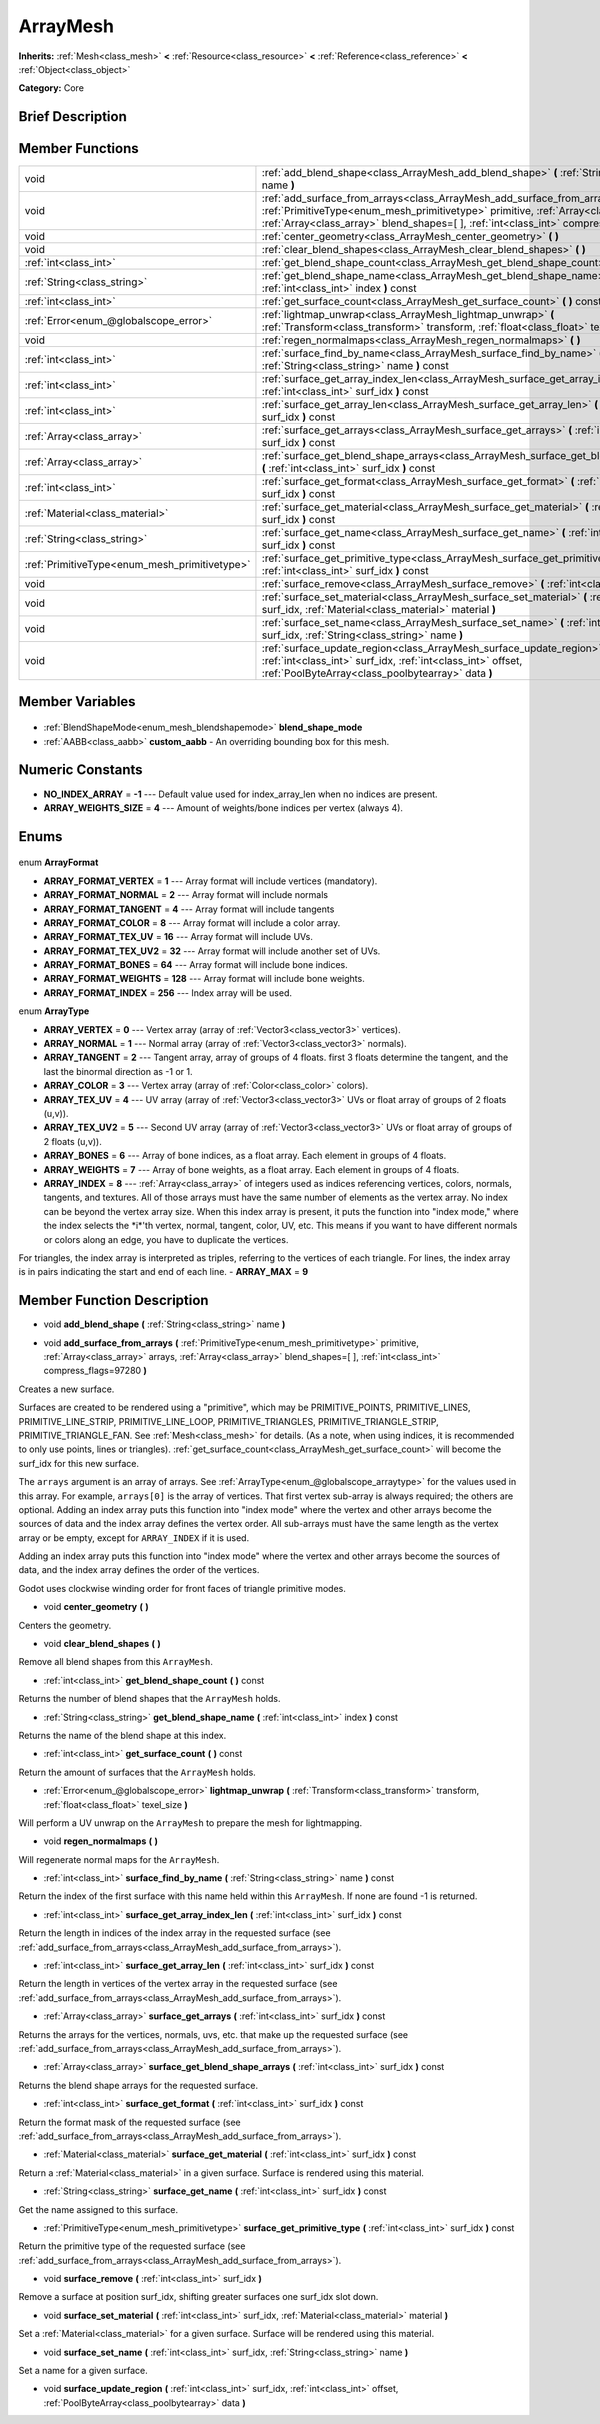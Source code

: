 .. Generated automatically by doc/tools/makerst.py in Godot's source tree.
.. DO NOT EDIT THIS FILE, but the ArrayMesh.xml source instead.
.. The source is found in doc/classes or modules/<name>/doc_classes.

.. _class_ArrayMesh:

ArrayMesh
=========

**Inherits:** :ref:`Mesh<class_mesh>` **<** :ref:`Resource<class_resource>` **<** :ref:`Reference<class_reference>` **<** :ref:`Object<class_object>`

**Category:** Core

Brief Description
-----------------



Member Functions
----------------

+------------------------------------------------+------------------------------------------------------------------------------------------------------------------------------------------------------------------------------------------------------------------------------------------------------------------------+
| void                                           | :ref:`add_blend_shape<class_ArrayMesh_add_blend_shape>` **(** :ref:`String<class_string>` name **)**                                                                                                                                                                   |
+------------------------------------------------+------------------------------------------------------------------------------------------------------------------------------------------------------------------------------------------------------------------------------------------------------------------------+
| void                                           | :ref:`add_surface_from_arrays<class_ArrayMesh_add_surface_from_arrays>` **(** :ref:`PrimitiveType<enum_mesh_primitivetype>` primitive, :ref:`Array<class_array>` arrays, :ref:`Array<class_array>` blend_shapes=[  ], :ref:`int<class_int>` compress_flags=97280 **)** |
+------------------------------------------------+------------------------------------------------------------------------------------------------------------------------------------------------------------------------------------------------------------------------------------------------------------------------+
| void                                           | :ref:`center_geometry<class_ArrayMesh_center_geometry>` **(** **)**                                                                                                                                                                                                    |
+------------------------------------------------+------------------------------------------------------------------------------------------------------------------------------------------------------------------------------------------------------------------------------------------------------------------------+
| void                                           | :ref:`clear_blend_shapes<class_ArrayMesh_clear_blend_shapes>` **(** **)**                                                                                                                                                                                              |
+------------------------------------------------+------------------------------------------------------------------------------------------------------------------------------------------------------------------------------------------------------------------------------------------------------------------------+
| :ref:`int<class_int>`                          | :ref:`get_blend_shape_count<class_ArrayMesh_get_blend_shape_count>` **(** **)** const                                                                                                                                                                                  |
+------------------------------------------------+------------------------------------------------------------------------------------------------------------------------------------------------------------------------------------------------------------------------------------------------------------------------+
| :ref:`String<class_string>`                    | :ref:`get_blend_shape_name<class_ArrayMesh_get_blend_shape_name>` **(** :ref:`int<class_int>` index **)** const                                                                                                                                                        |
+------------------------------------------------+------------------------------------------------------------------------------------------------------------------------------------------------------------------------------------------------------------------------------------------------------------------------+
| :ref:`int<class_int>`                          | :ref:`get_surface_count<class_ArrayMesh_get_surface_count>` **(** **)** const                                                                                                                                                                                          |
+------------------------------------------------+------------------------------------------------------------------------------------------------------------------------------------------------------------------------------------------------------------------------------------------------------------------------+
| :ref:`Error<enum_@globalscope_error>`          | :ref:`lightmap_unwrap<class_ArrayMesh_lightmap_unwrap>` **(** :ref:`Transform<class_transform>` transform, :ref:`float<class_float>` texel_size **)**                                                                                                                  |
+------------------------------------------------+------------------------------------------------------------------------------------------------------------------------------------------------------------------------------------------------------------------------------------------------------------------------+
| void                                           | :ref:`regen_normalmaps<class_ArrayMesh_regen_normalmaps>` **(** **)**                                                                                                                                                                                                  |
+------------------------------------------------+------------------------------------------------------------------------------------------------------------------------------------------------------------------------------------------------------------------------------------------------------------------------+
| :ref:`int<class_int>`                          | :ref:`surface_find_by_name<class_ArrayMesh_surface_find_by_name>` **(** :ref:`String<class_string>` name **)** const                                                                                                                                                   |
+------------------------------------------------+------------------------------------------------------------------------------------------------------------------------------------------------------------------------------------------------------------------------------------------------------------------------+
| :ref:`int<class_int>`                          | :ref:`surface_get_array_index_len<class_ArrayMesh_surface_get_array_index_len>` **(** :ref:`int<class_int>` surf_idx **)** const                                                                                                                                       |
+------------------------------------------------+------------------------------------------------------------------------------------------------------------------------------------------------------------------------------------------------------------------------------------------------------------------------+
| :ref:`int<class_int>`                          | :ref:`surface_get_array_len<class_ArrayMesh_surface_get_array_len>` **(** :ref:`int<class_int>` surf_idx **)** const                                                                                                                                                   |
+------------------------------------------------+------------------------------------------------------------------------------------------------------------------------------------------------------------------------------------------------------------------------------------------------------------------------+
| :ref:`Array<class_array>`                      | :ref:`surface_get_arrays<class_ArrayMesh_surface_get_arrays>` **(** :ref:`int<class_int>` surf_idx **)** const                                                                                                                                                         |
+------------------------------------------------+------------------------------------------------------------------------------------------------------------------------------------------------------------------------------------------------------------------------------------------------------------------------+
| :ref:`Array<class_array>`                      | :ref:`surface_get_blend_shape_arrays<class_ArrayMesh_surface_get_blend_shape_arrays>` **(** :ref:`int<class_int>` surf_idx **)** const                                                                                                                                 |
+------------------------------------------------+------------------------------------------------------------------------------------------------------------------------------------------------------------------------------------------------------------------------------------------------------------------------+
| :ref:`int<class_int>`                          | :ref:`surface_get_format<class_ArrayMesh_surface_get_format>` **(** :ref:`int<class_int>` surf_idx **)** const                                                                                                                                                         |
+------------------------------------------------+------------------------------------------------------------------------------------------------------------------------------------------------------------------------------------------------------------------------------------------------------------------------+
| :ref:`Material<class_material>`                | :ref:`surface_get_material<class_ArrayMesh_surface_get_material>` **(** :ref:`int<class_int>` surf_idx **)** const                                                                                                                                                     |
+------------------------------------------------+------------------------------------------------------------------------------------------------------------------------------------------------------------------------------------------------------------------------------------------------------------------------+
| :ref:`String<class_string>`                    | :ref:`surface_get_name<class_ArrayMesh_surface_get_name>` **(** :ref:`int<class_int>` surf_idx **)** const                                                                                                                                                             |
+------------------------------------------------+------------------------------------------------------------------------------------------------------------------------------------------------------------------------------------------------------------------------------------------------------------------------+
| :ref:`PrimitiveType<enum_mesh_primitivetype>`  | :ref:`surface_get_primitive_type<class_ArrayMesh_surface_get_primitive_type>` **(** :ref:`int<class_int>` surf_idx **)** const                                                                                                                                         |
+------------------------------------------------+------------------------------------------------------------------------------------------------------------------------------------------------------------------------------------------------------------------------------------------------------------------------+
| void                                           | :ref:`surface_remove<class_ArrayMesh_surface_remove>` **(** :ref:`int<class_int>` surf_idx **)**                                                                                                                                                                       |
+------------------------------------------------+------------------------------------------------------------------------------------------------------------------------------------------------------------------------------------------------------------------------------------------------------------------------+
| void                                           | :ref:`surface_set_material<class_ArrayMesh_surface_set_material>` **(** :ref:`int<class_int>` surf_idx, :ref:`Material<class_material>` material **)**                                                                                                                 |
+------------------------------------------------+------------------------------------------------------------------------------------------------------------------------------------------------------------------------------------------------------------------------------------------------------------------------+
| void                                           | :ref:`surface_set_name<class_ArrayMesh_surface_set_name>` **(** :ref:`int<class_int>` surf_idx, :ref:`String<class_string>` name **)**                                                                                                                                 |
+------------------------------------------------+------------------------------------------------------------------------------------------------------------------------------------------------------------------------------------------------------------------------------------------------------------------------+
| void                                           | :ref:`surface_update_region<class_ArrayMesh_surface_update_region>` **(** :ref:`int<class_int>` surf_idx, :ref:`int<class_int>` offset, :ref:`PoolByteArray<class_poolbytearray>` data **)**                                                                           |
+------------------------------------------------+------------------------------------------------------------------------------------------------------------------------------------------------------------------------------------------------------------------------------------------------------------------------+

Member Variables
----------------

  .. _class_ArrayMesh_blend_shape_mode:

- :ref:`BlendShapeMode<enum_mesh_blendshapemode>` **blend_shape_mode**

  .. _class_ArrayMesh_custom_aabb:

- :ref:`AABB<class_aabb>` **custom_aabb** - An overriding bounding box for this mesh.


Numeric Constants
-----------------

- **NO_INDEX_ARRAY** = **-1** --- Default value used for index_array_len when no indices are present.
- **ARRAY_WEIGHTS_SIZE** = **4** --- Amount of weights/bone indices per vertex (always 4).

Enums
-----

  .. _enum_ArrayMesh_ArrayFormat:

enum **ArrayFormat**

- **ARRAY_FORMAT_VERTEX** = **1** --- Array format will include vertices (mandatory).
- **ARRAY_FORMAT_NORMAL** = **2** --- Array format will include normals
- **ARRAY_FORMAT_TANGENT** = **4** --- Array format will include tangents
- **ARRAY_FORMAT_COLOR** = **8** --- Array format will include a color array.
- **ARRAY_FORMAT_TEX_UV** = **16** --- Array format will include UVs.
- **ARRAY_FORMAT_TEX_UV2** = **32** --- Array format will include another set of UVs.
- **ARRAY_FORMAT_BONES** = **64** --- Array format will include bone indices.
- **ARRAY_FORMAT_WEIGHTS** = **128** --- Array format will include bone weights.
- **ARRAY_FORMAT_INDEX** = **256** --- Index array will be used.

  .. _enum_ArrayMesh_ArrayType:

enum **ArrayType**

- **ARRAY_VERTEX** = **0** --- Vertex array (array of :ref:`Vector3<class_vector3>` vertices).
- **ARRAY_NORMAL** = **1** --- Normal array (array of :ref:`Vector3<class_vector3>` normals).
- **ARRAY_TANGENT** = **2** --- Tangent array, array of groups of 4 floats. first 3 floats determine the tangent, and the last the binormal direction as -1 or 1.
- **ARRAY_COLOR** = **3** --- Vertex array (array of :ref:`Color<class_color>` colors).
- **ARRAY_TEX_UV** = **4** --- UV array (array of :ref:`Vector3<class_vector3>` UVs or float array of groups of 2 floats (u,v)).
- **ARRAY_TEX_UV2** = **5** --- Second UV array (array of :ref:`Vector3<class_vector3>` UVs or float array of groups of 2 floats (u,v)).
- **ARRAY_BONES** = **6** --- Array of bone indices, as a float array. Each element in groups of 4 floats.
- **ARRAY_WEIGHTS** = **7** --- Array of bone weights, as a float array. Each element in groups of 4 floats.
- **ARRAY_INDEX** = **8** --- :ref:`Array<class_array>` of integers used as indices referencing vertices, colors, normals, tangents, and textures. All of those arrays must have the same number of elements as the vertex array. No index can be beyond the vertex array size. When this index array is present, it puts the function into "index mode," where the index selects the \*i\*'th vertex, normal, tangent, color, UV, etc. This means if you want to have different normals or colors along an edge, you have to duplicate the vertices.

For triangles, the index array is interpreted as triples, referring to the vertices of each triangle. For lines, the index array is in pairs indicating the start and end of each line.
- **ARRAY_MAX** = **9**


Member Function Description
---------------------------

.. _class_ArrayMesh_add_blend_shape:

- void **add_blend_shape** **(** :ref:`String<class_string>` name **)**

.. _class_ArrayMesh_add_surface_from_arrays:

- void **add_surface_from_arrays** **(** :ref:`PrimitiveType<enum_mesh_primitivetype>` primitive, :ref:`Array<class_array>` arrays, :ref:`Array<class_array>` blend_shapes=[  ], :ref:`int<class_int>` compress_flags=97280 **)**

Creates a new surface.

Surfaces are created to be rendered using a "primitive", which may be PRIMITIVE_POINTS, PRIMITIVE_LINES, PRIMITIVE_LINE_STRIP, PRIMITIVE_LINE_LOOP, PRIMITIVE_TRIANGLES, PRIMITIVE_TRIANGLE_STRIP, PRIMITIVE_TRIANGLE_FAN. See :ref:`Mesh<class_mesh>` for details. (As a note, when using indices, it is recommended to only use points, lines or triangles). :ref:`get_surface_count<class_ArrayMesh_get_surface_count>` will become the surf_idx for this new surface.

The ``arrays`` argument is an array of arrays. See :ref:`ArrayType<enum_@globalscope_arraytype>` for the values used in this array. For example, ``arrays[0]`` is the array of vertices. That first vertex sub-array is always required; the others are optional. Adding an index array puts this function into "index mode" where the vertex and other arrays become the sources of data and the index array defines the vertex order. All sub-arrays must have the same length as the vertex array or be empty, except for ``ARRAY_INDEX`` if it is used.

Adding an index array puts this function into "index mode" where the vertex and other arrays become the sources of data, and the index array defines the order of the vertices.

Godot uses clockwise winding order for front faces of triangle primitive modes.

.. _class_ArrayMesh_center_geometry:

- void **center_geometry** **(** **)**

Centers the geometry.

.. _class_ArrayMesh_clear_blend_shapes:

- void **clear_blend_shapes** **(** **)**

Remove all blend shapes from this ``ArrayMesh``.

.. _class_ArrayMesh_get_blend_shape_count:

- :ref:`int<class_int>` **get_blend_shape_count** **(** **)** const

Returns the number of blend shapes that the ``ArrayMesh`` holds.

.. _class_ArrayMesh_get_blend_shape_name:

- :ref:`String<class_string>` **get_blend_shape_name** **(** :ref:`int<class_int>` index **)** const

Returns the name of the blend shape at this index.

.. _class_ArrayMesh_get_surface_count:

- :ref:`int<class_int>` **get_surface_count** **(** **)** const

Return the amount of surfaces that the ``ArrayMesh`` holds.

.. _class_ArrayMesh_lightmap_unwrap:

- :ref:`Error<enum_@globalscope_error>` **lightmap_unwrap** **(** :ref:`Transform<class_transform>` transform, :ref:`float<class_float>` texel_size **)**

Will perform a UV unwrap on the ``ArrayMesh`` to prepare the mesh for lightmapping.

.. _class_ArrayMesh_regen_normalmaps:

- void **regen_normalmaps** **(** **)**

Will regenerate normal maps for the ``ArrayMesh``.

.. _class_ArrayMesh_surface_find_by_name:

- :ref:`int<class_int>` **surface_find_by_name** **(** :ref:`String<class_string>` name **)** const

Return the index of the first surface with this name held within this ``ArrayMesh``. If none are found -1 is returned.

.. _class_ArrayMesh_surface_get_array_index_len:

- :ref:`int<class_int>` **surface_get_array_index_len** **(** :ref:`int<class_int>` surf_idx **)** const

Return the length in indices of the index array in the requested surface (see :ref:`add_surface_from_arrays<class_ArrayMesh_add_surface_from_arrays>`).

.. _class_ArrayMesh_surface_get_array_len:

- :ref:`int<class_int>` **surface_get_array_len** **(** :ref:`int<class_int>` surf_idx **)** const

Return the length in vertices of the vertex array in the requested surface (see :ref:`add_surface_from_arrays<class_ArrayMesh_add_surface_from_arrays>`).

.. _class_ArrayMesh_surface_get_arrays:

- :ref:`Array<class_array>` **surface_get_arrays** **(** :ref:`int<class_int>` surf_idx **)** const

Returns the arrays for the vertices, normals, uvs, etc. that make up the requested surface (see :ref:`add_surface_from_arrays<class_ArrayMesh_add_surface_from_arrays>`).

.. _class_ArrayMesh_surface_get_blend_shape_arrays:

- :ref:`Array<class_array>` **surface_get_blend_shape_arrays** **(** :ref:`int<class_int>` surf_idx **)** const

Returns the blend shape arrays for the requested surface.

.. _class_ArrayMesh_surface_get_format:

- :ref:`int<class_int>` **surface_get_format** **(** :ref:`int<class_int>` surf_idx **)** const

Return the format mask of the requested surface (see :ref:`add_surface_from_arrays<class_ArrayMesh_add_surface_from_arrays>`).

.. _class_ArrayMesh_surface_get_material:

- :ref:`Material<class_material>` **surface_get_material** **(** :ref:`int<class_int>` surf_idx **)** const

Return a :ref:`Material<class_material>` in a given surface. Surface is rendered using this material.

.. _class_ArrayMesh_surface_get_name:

- :ref:`String<class_string>` **surface_get_name** **(** :ref:`int<class_int>` surf_idx **)** const

Get the name assigned to this surface.

.. _class_ArrayMesh_surface_get_primitive_type:

- :ref:`PrimitiveType<enum_mesh_primitivetype>` **surface_get_primitive_type** **(** :ref:`int<class_int>` surf_idx **)** const

Return the primitive type of the requested surface (see :ref:`add_surface_from_arrays<class_ArrayMesh_add_surface_from_arrays>`).

.. _class_ArrayMesh_surface_remove:

- void **surface_remove** **(** :ref:`int<class_int>` surf_idx **)**

Remove a surface at position surf_idx, shifting greater surfaces one surf_idx slot down.

.. _class_ArrayMesh_surface_set_material:

- void **surface_set_material** **(** :ref:`int<class_int>` surf_idx, :ref:`Material<class_material>` material **)**

Set a :ref:`Material<class_material>` for a given surface. Surface will be rendered using this material.

.. _class_ArrayMesh_surface_set_name:

- void **surface_set_name** **(** :ref:`int<class_int>` surf_idx, :ref:`String<class_string>` name **)**

Set a name for a given surface.

.. _class_ArrayMesh_surface_update_region:

- void **surface_update_region** **(** :ref:`int<class_int>` surf_idx, :ref:`int<class_int>` offset, :ref:`PoolByteArray<class_poolbytearray>` data **)**


